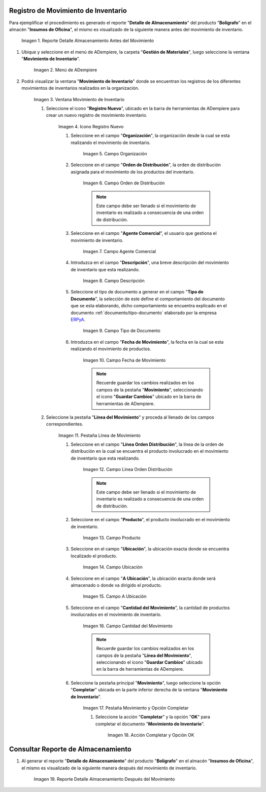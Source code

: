 .. _ERPyA: http://erpya.com
.. |Reporte Detalle Almacenamiento Antes| image:: resources/detalle-almacenamiento-antes.png
.. |Menú de ADempiere| image:: resources/menu-movimiento-inventario.png
.. |Ventana Movimiento de Inventario| image:: resources/ventana-movimiento-inventario.png
.. |Icono Registro Nuevo| image:: resources/icono-registro-nuevo.png
.. |Campo Organización| image:: resources/campo-organizacion.png
.. |Orden de Distribución| image:: resources/campo-orden-distribucion.png
.. |Campo Agente Comercial| image:: resources/campo-agente-comercial.png
.. |Campo Descripción| image:: resources/campo-descripcion.png
.. |Campo Tipo de Documento| image:: resources/campo-tipo-documento.png
.. |Campo Fecha de Movimiento| image:: resources/campo-fecha-movimiento.png
.. |Pestaña Línea de Movimiento| image:: resources/pest-linea-movimiento.png
.. |Campo Línea Orden Distribución| image:: resources/linea-orden-distribucion.png
.. |Campo Producto| image:: resources/campo-producto.png
.. |Campo Ubicación| image:: resources/ubicacion-del-producto.png
.. |Campo A Ubicación| image:: resources/campo-nueva-ubicacion-producto.png
.. |Campo Cantidad del Movimiento| image:: resources/campo-cantidad.png
.. |Pestaña Movimiento| image:: resources/pest-movimiento-y-completar.png
.. |Acción Completar y Opción OK| image:: resources/accion-completar.png
.. |Reporte Detalle Almacenamiento Después| image:: resources/detalle-alamacenamiento-despues.png

.. _documento/movimiento-inventario:

**Registro de Movimiento de Inventario**
========================================

Para ejemplificar el procedimiento es generado el reporte "**Detalle de Almacenamiento**" del producto "**Bolígrafo**" en el almacén "**Insumos de Oficina**", el mismo es visualizado de la siguiente manera antes del movimiento de inventario.

    |Reporte Detalle Almacenamiento Antes|

    Imagen 1. Reporte Detalle Almacenamiento Antes del Movimiento

#. Ubique y seleccione en el menú de ADempiere, la carpeta "**Gestión de Materiales**", luego seleccione la ventana "**Movimiento de Inventario**". 

    |Menú de ADempiere|

    Imagen 2. Menú de ADempiere

#. Podrá visualizar la ventana "**Movimiento de Inventario**" donde se encuentran los registros de los diferentes movimientos de inventarios realizados en la organización.

    |Ventana Movimiento de Inventario|

    Imagen 3. Ventana Movimiento de Inventario

    #. Seleccione el icono "**Registro Nuevo**", ubicado en la barra de herramientas de ADempiere para crear un nuevo registro de movimiento inventario.

        |Icono Registro Nuevo|

        Imagen 4. Icono Registro Nuevo

        #. Seleccione en el campo "**Organización**", la organización desde la cual se esta realizando el movimiento de inventario.

            |Campo Organización|

            Imagen 5. Campo Organización

        #. Seleccione en el campo "**Orden de Distribución**", la orden de distribución asignada para el movimiento de los productos del inventario. 

            |Orden de Distribución|

            Imagen 6. Campo Orden de Distribución

            .. note::

                Este campo debe ser llenado si el movimiento de inventario es realizado a consecuencia de una orden de distribución.

        #. Seleccione en el campo "**Agente Comercial**", el usuario que gestiona el movimiento de inventario.

            |Campo Agente Comercial|

            Imagen 7. Campo Agente Comercial

        #. Introduzca en el campo "**Descripción**", una breve descripción del movimiento de inventario que esta realizando.

            |Campo Descripción|

            Imagen 8. Campo Descripción

        #. Seleccione el tipo de documento a generar en el campo "**Tipo de Documento**", la selección de este define el comportamiento del documento que se esta elaborando, dicho comportamiento se encuentra explicado en el documento :ref:`documento/tipo-documento` elaborado por la empresa `ERPyA`_.

            |Campo Tipo de Documento|

            Imagen 9. Campo Tipo de Documento

        #. Introduzca en el campo "**Fecha de Movimiento**", la fecha en la cual se esta realizando el movimiento de productos.

            |Campo Fecha de Movimiento|

            Imagen 10. Campo Fecha de Movimiento

            .. note::

                Recuerde guardar los cambios realizados en los campos de la pestaña "**Movimiento**", seleccionando el icono "**Guardar Cambios**" ubicado en la barra de herramientas de ADempiere.

    #. Seleccione la pestaña "**Línea del Movimiento**" y proceda al llenado de los campos correspondientes.

        |Pestaña Línea de Movimiento|

        Imagen 11. Pestaña Línea de Movimiento

        #. Seleccione en el campo "**Línea Orden Distribución**", la línea de la orden de distribución en la cual se encuentra el producto involucrado en el movimiento de inventario que esta realizando.

            |Campo Línea Orden Distribución|

            Imagen 12. Campo Línea Orden Distribución

            .. note::

                Este campo debe ser llenado si el movimiento de inventario es realizado a consecuencia de una orden de distribución.

        #. Seleccione en el campo "**Producto**", el producto involucrado en el movimiento de inventario.

            |Campo Producto|

            Imagen 13. Campo Producto

        #. Seleccione en el campo "**Ubicación**", la ubicación exacta donde se encuentra localizado el producto.

            |Campo Ubicación|

            Imagen 14. Campo Ubicación

        #. Seleccione en el campo "**A Ubicación**", la ubicación exacta donde será almacenado o donde va dirigido el producto.

            |Campo A Ubicación|

            Imagen 15. Campo A Ubicación

        #. Seleccione en el campo "**Cantidad del Movimiento**", la cantidad de productos involucrados en el movimiento de inventario.

            |Campo Cantidad del Movimiento|

            Imagen 16. Campo Cantidad del Movimiento

            .. note::

                Recuerde guardar los cambios realizados en los campos de la pestaña "**Línea del Movimiento**", seleccionando el icono "**Guardar Cambios**" ubicado en la barra de herramientas de ADempiere.

        #. Seleccione la pestaña principal "**Movimiento**", luego seleccione la opción "**Completar**" ubicada en la parte inferior derecha de la ventana "**Movimiento de Inventario**".

            |Pestaña Movimiento|

            Imagen 17. Pestaña Movimiento y Opción Completar

            #. Seleccione la acción "**Completar**" y la opción "**OK**" para completar el documento "**Movimiento de Inventario**".

                |Acción Completar y Opción OK|

                Imagen 18. Acción Completar y Opción OK 

**Consultar Reporte de Almacenamiento**
=======================================

#. Al generar el reporte "**Detalle de Almacenamiento**" del producto "**Bolígrafo**" en el almacén "**Insumos de Oficina**", el mismo es visualizado de la siguiente manera después del movimiento de inventario.

    |Reporte Detalle Almacenamiento Después|

    Imagen 19. Reporte Detalle Almacenamiento Después del Movimiento

